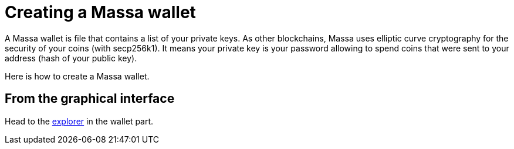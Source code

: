 # Creating a Massa wallet

A Massa wallet is file that contains a list of your private keys.
As other blockchains, Massa uses elliptic curve cryptography for the security of your coins (with secp256k1).
It means your private key is your password allowing to spend coins that were sent to your address (hash of your public key).

Here is how to create a Massa wallet.

## From the graphical interface

Head to the link:test.massa.net[explorer] in the wallet part.


